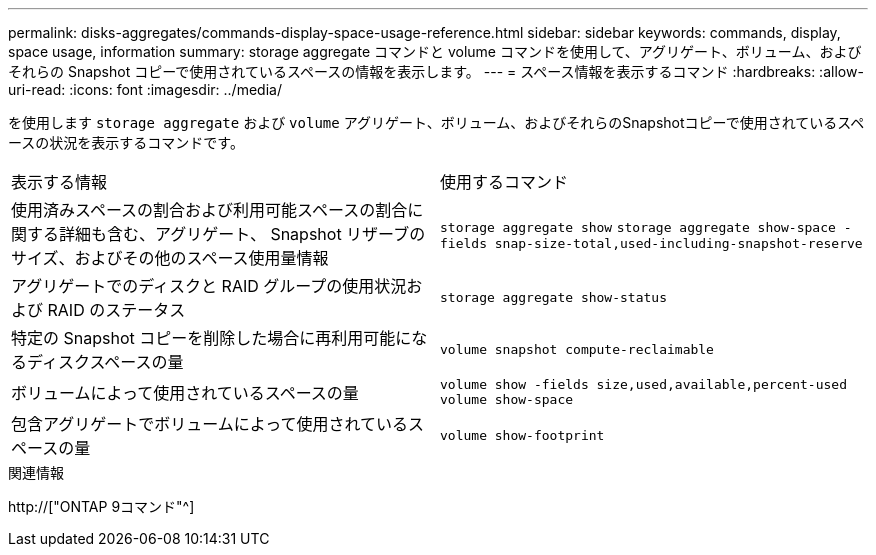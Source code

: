 ---
permalink: disks-aggregates/commands-display-space-usage-reference.html 
sidebar: sidebar 
keywords: commands, display, space usage, information 
summary: storage aggregate コマンドと volume コマンドを使用して、アグリゲート、ボリューム、およびそれらの Snapshot コピーで使用されているスペースの情報を表示します。 
---
= スペース情報を表示するコマンド
:hardbreaks:
:allow-uri-read: 
:icons: font
:imagesdir: ../media/


[role="lead"]
を使用します `storage aggregate` および `volume` アグリゲート、ボリューム、およびそれらのSnapshotコピーで使用されているスペースの状況を表示するコマンドです。

|===


| 表示する情報 | 使用するコマンド 


 a| 
使用済みスペースの割合および利用可能スペースの割合に関する詳細も含む、アグリゲート、 Snapshot リザーブのサイズ、およびその他のスペース使用量情報
 a| 
`storage aggregate show`
`storage aggregate show-space -fields snap-size-total,used-including-snapshot-reserve`



 a| 
アグリゲートでのディスクと RAID グループの使用状況および RAID のステータス
 a| 
`storage aggregate show-status`



 a| 
特定の Snapshot コピーを削除した場合に再利用可能になるディスクスペースの量
 a| 
`volume snapshot compute-reclaimable`



 a| 
ボリュームによって使用されているスペースの量
 a| 
`volume show -fields size,used,available,percent-used`
`volume show-space`



 a| 
包含アグリゲートでボリュームによって使用されているスペースの量
 a| 
`volume show-footprint`

|===
.関連情報
http://["ONTAP 9コマンド"^]
